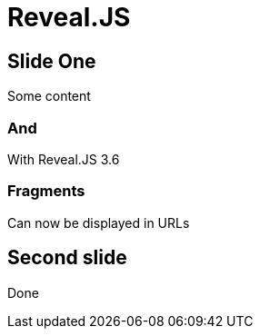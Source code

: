 // .revealjs-features
// This example tests some of Reveal.js 3.7.0 features
// :include: //body/script | //div[@class="slides"]
// :header_footer:
= Reveal.JS
:revealjs_history: true
:revealjs_fragmentInURL: true

== Slide One

Some content

=== And

With Reveal.JS 3.6

=== Fragments

Can now be displayed in URLs

== Second slide

Done
